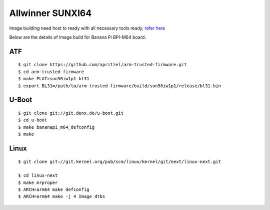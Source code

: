 Allwinner SUNXI64
=================

Image building need host to ready with all necessary tools ready, `refer here <https://wiki.amarulasolutions.com/uboot/tools.html>`_

Below are the details of Image build for Banana Pi BPI-M64 board.


ATF
***
::

        $ git clone https://github.com/apritzel/arm-trusted-firmware.git
        $ cd arm-trusted-firmware
        $ make PLAT=sun50iw1p1 bl31
        $ export BL31=/path/to/arm-trusted-firmware/build/sun50iw1p1/release/bl31.bin

U-Boot
******
::

        $ git clone git://git.denx.de/u-boot.git
        $ cd u-boot
        $ make bananapi_m64_defconfig
        $ make 

Linux
*****
::

        $ git clone git://git.kernel.org/pub/scm/linux/kernel/git/next/linux-next.git

        $ cd linux-next
        $ make mrproper
        $ ARCH=arm64 make defconfig
        $ ARCH=arm64 make -j 4 Image dtbs
